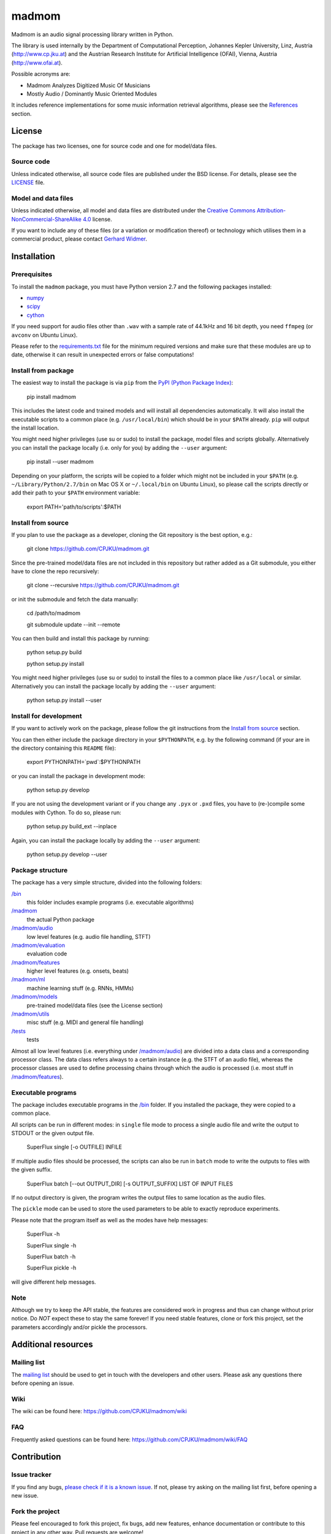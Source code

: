 ======
madmom
======

Madmom is an audio signal processing library written in Python.

The library is used internally by the Department of Computational Perception,
Johannes Kepler University, Linz, Austria (http://www.cp.jku.at) and the
Austrian Research Institute for Artificial Intelligence (OFAI), Vienna, Austria
(http://www.ofai.at).

Possible acronyms are:

- Madmom Analyzes Digitized Music Of Musicians
- Mostly Audio / Dominantly Music Oriented Modules

It includes reference implementations for some music information retrieval
algorithms, please see the `References`_ section.

License
=======

The package has two licenses, one for source code and one for model/data files.

Source code
-----------

Unless indicated otherwise, all source code files are published under the BSD
license. For details, please see the `LICENSE <LICENSE>`_ file.

Model and data files
--------------------

Unless indicated otherwise, all model and data files are distributed under the
`Creative Commons Attribution-NonCommercial-ShareAlike 4.0
<http://creativecommons.org/licenses/by-nc-sa/4.0/legalcode>`_ license.

If you want to include any of these files (or a variation or modification
thereof) or technology which utilises them in a commercial product, please
contact `Gerhard Widmer <http://www.cp.jku.at/people/widmer/>`_.

Installation
============

Prerequisites
-------------

To install the ``madmom`` package, you must have Python version 2.7 and the
following packages installed:

- `numpy <http://www.numpy.org>`_
- `scipy <http://www.scipy.org>`_
- `cython <http://www.cython.org>`_

If you need support for audio files other than ``.wav`` with a sample rate of
44.1kHz and 16 bit depth, you need ``ffmpeg`` (or ``avconv`` on Ubuntu Linux).

Please refer to the `requirements.txt <requirements.txt>`_ file for the minimum
required versions and make sure that these modules are up to date, otherwise it
can result in unexpected errors or false computations!

Install from package
--------------------

The easiest way to install the package is via ``pip`` from the `PyPI (Python
Package Index) <https://pypi.python.org/pypi>`_:

    pip install madmom

This includes the latest code and trained models and will install all
dependencies automatically. It will also install the executable scripts to a
common place (e.g. ``/usr/local/bin``) which should be in your ``$PATH``
already. ``pip`` will output the install location.

You might need higher privileges (use su or sudo) to install the package, model
files and scripts globally. Alternatively you can install the package locally
(i.e. only for you) by adding the ``--user`` argument:

    pip install --user madmom

Depending on your platform, the scripts will be copied to a folder which
might not be included in your ``$PATH`` (e.g. ``~/Library/Python/2.7/bin``
on Mac OS X or ``~/.local/bin`` on Ubuntu Linux), so please call the scripts
directly or add their path to your ``$PATH`` environment variable:

    export PATH='path/to/scripts':$PATH

Install from source
-------------------

If you plan to use the package as a developer, cloning the Git repository is
the best option, e.g.:

    git clone https://github.com/CPJKU/madmom.git

Since the pre-trained model/data files are not included in this repository but
rather added as a Git submodule, you either have to clone the repo recursively:

    git clone --recursive https://github.com/CPJKU/madmom.git

or init the submodule and fetch the data manually:

    cd /path/to/madmom

    git submodule update --init --remote

You can then build and install this package by running:

    python setup.py build

    python setup.py install

You might need higher privileges (use su or sudo) to install the files to a
common place like ``/usr/local`` or similar. Alternatively you can install the
package locally by adding the ``--user`` argument:

    python setup.py install --user

Install for development
-----------------------

If you want to actively work on the package, please follow the git instructions
from the `Install from source`_ section.

You can then either include the package directory in your ``$PYTHONPATH``,
e.g. by the following command (if your are in the directory containing this
``README`` file):

    export PYTHONPATH=`pwd`:$PYTHONPATH

or you can install the package in development mode:

    python setup.py develop

If you are not using the development variant or if you change any ``.pyx`` or
``.pxd`` files, you have to (re-)compile some modules with Cython. To do so,
please run:

    python setup.py build_ext --inplace

Again, you can install the package locally by adding the ``--user`` argument:

    python setup.py develop --user

Package structure
-----------------

The package has a very simple structure, divided into the following folders:

`/bin <bin>`_
  this folder includes example programs (i.e. executable algorithms)
`/madmom <madmom>`_
  the actual Python package
`/madmom/audio <madmom/audio>`_
  low level features (e.g. audio file handling, STFT)
`/madmom/evaluation <madmom/evaluation>`_
  evaluation code
`/madmom/features <madmom/features>`_
  higher level features (e.g. onsets, beats)
`/madmom/ml <madmom/ml>`_
  machine learning stuff (e.g. RNNs, HMMs)
`/madmom/models <madmom/models>`_
  pre-trained model/data files (see the License section)
`/madmom/utils <madmom/utils>`_
  misc stuff (e.g. MIDI and general file handling)
`/tests <tests>`_
  tests

Almost all low level features (i.e. everything under
`/madmom/audio <madmom/audio>`_) are divided into a data class and a
corresponding processor class. The data class refers always to a certain
instance (e.g. the STFT of an audio file), whereas the processor classes are
used to define processing chains through which the audio is processed (i.e.
most stuff in `/madmom/features <madmom/features>`_).

Executable programs
-------------------

The package includes executable programs in the `/bin <bin>`_ folder.
If you installed the package, they were copied to a common place.

All scripts can be run in different modes: in ``single`` file mode to process
a single audio file and write the output to STDOUT or the given output file.

    SuperFlux single [-o OUTFILE] INFILE

If multiple audio files should be processed, the scripts can also be run in
``batch`` mode to write the outputs to files with the given suffix.

    SuperFlux batch [--out OUTPUT_DIR] [-s OUTPUT_SUFFIX] LIST OF INPUT FILES

If no output directory is given, the program writes the output files to same
location as the audio files.

The ``pickle`` mode can be used to store the used parameters to be able to
exactly reproduce experiments.

Please note that the program itself as well as the modes have help messages:

    SuperFlux -h

    SuperFlux single -h

    SuperFlux batch -h

    SuperFlux pickle -h

will give different help messages.

Note
----

Although we try to keep the API stable, the features are considered work in
progress and thus can change without prior notice. Do *NOT* expect these to
stay the same forever! If you need stable features, clone or fork this project,
set the parameters accordingly and/or pickle the processors.

Additional resources
====================

Mailing list
------------

The `mailing list <https://groups.google.com/d/forum/madmom-users>`_ should be
used to get in touch with the developers and other users. Please ask any
questions there before opening an issue.

Wiki
----

The wiki can be found here: https://github.com/CPJKU/madmom/wiki

FAQ
---

Frequently asked questions can be found here:
https://github.com/CPJKU/madmom/wiki/FAQ

Contribution
============

Issue tracker
-------------

If you find any bugs, `please check if it is a known issue
<https://github.com/CPJKU/madmom/issues>`_. If not, please try asking on the
mailing list first, before opening a new issue.

Fork the project
----------------

Please feel encouraged to fork this project, fix bugs, add new features,
enhance documentation or contribute to this project in any other way. Pull
requests are welcome!

References
==========

.. [1] *Universal Onset Detection with bidirectional Long Short-Term Memory
    Neural Networks*.
    Florian Eyben, Sebastian Böck, Björn Schuller and Alex Graves.
    Proceedings of the 11th International Society for Music Information
    Retrieval Conference (ISMIR), 2010.
.. [2] *Enhanced Beat Tracking with Context-Aware Neural Networks*.
    Sebastian Böck and Markus Schedl.
    Proceedings of the 14th International Conference on Digital Audio Effects
    (DAFx), 2011.
.. [3] *Polyphonic Piano Note Transcription with Recurrent Neural Networks*.
    Sebastian Böck and Markus Schedl.
    Proceedings of the 37th International Conference on Acoustics, Speech and
    Signal Processing (ICASSP), 2012.
.. [4] *Online Real-time Onset Detection with Recurrent Neural Networks*.
    Sebastian Böck, Andreas Arzt, Florian Krebs and Markus Schedl.
    Proceedings of the 15th International Conference on Digital Audio Effects
    (DAFx), 2012.
.. [5] *Evaluating the Online Capabilities of Onset Detection Methods*.
    Sebastian Böck, Florian Krebs and Markus Schedl.
    Proceedings of the 13th International Society for Music Information
    Retrieval Conference (ISMIR), 2012.
.. [6] *Maximum Filter Vibrato Suppression for Onset Detection*.
    Sebastian Böck and Gerhard Widmer.
    Proceedings of the 16th International Conference on Digital Audio Effects
    (DAFx), 2013.
.. [7] *Local Group Delay based Vibrato and Tremolo Suppression for Onset
    Detection*.
    Sebastian Böck and Gerhard Widmer.
    Proceedings of the 13th International Society for Music Information
    Retrieval Conference (ISMIR), 2013.
.. [8] *Rhythmic Pattern Modelling for Beat and Downbeat Tracking in Musical
    Audio*.
    Florian Krebs, Sebastian Böck and Gerhard Widmer.
    Proceedings of the 14th International Society for Music Information
    Retrieval Conference (ISMIR), 2013.
.. [9] *Enhanced Peak Picking for Onset Detection with Recurrent Neural
    Networks*.
    Sebastian Böck, Jan Schlüter and Gerhard Widmer.
    Proceedings of the 6th International Workshop on Machine Learning and
    Music (MML), 2013.
.. [10] *A Multi-Model Approach to Beat Tracking Considering Heterogeneous
    Music Styles*.
    Sebastian Böck, Florian Krebs and Gerhard Widmer.
    Proceedings of the 15th International Society for Music Information
    Retrieval Conference (ISMIR), 2014.
.. [11] *Probabilistic Extraction of Beat Positions from a Beat Activation
    Function*.
    Filip Korzeniowski, Sebastian Böck and Gerhard Widmer.
    In Proceedings of the 15th International Society for Music Information
    Retrieval Conference (ISMIR), 2014.
.. [12] *Accurate Tempo Estimation based on Recurrent Neural Networks and
    Resonating Comb Filters*.
    Sebastian Böck, Florian Krebs and Gerhard Widmer.
    Proceedings of the 16th International Society for Music Information
    Retrieval Conference (ISMIR), 2015.
.. [13] *An Efficient State Space Model for Joint Tempo and Meter Tracking*.
    Florian Krebs, Sebastian Böck and Gerhard Widmer.
    Proceedings of the 16th International Society for Music Information
    Retrieval Conference (ISMIR), 2015.
